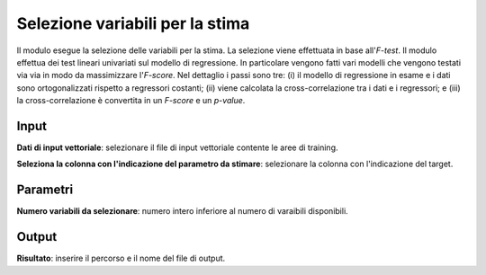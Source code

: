 Selezione variabili per la stima
=========================================

Il modulo esegue la selezione delle variabili per la stima. La selezione viene effettuata in base all'*F-test*. Il modulo effettua dei test lineari univariati sul modello di regressione. In particolare vengono fatti vari modelli che vengono testati via via in modo da massimizzare l'*F-score*. Nel dettaglio i passi sono tre: (i) il modello di regressione in esame e i dati sono ortogonalizzati rispetto a regressori costanti; (ii) viene calcolata la cross-correlazione tra i dati e i regressori; e (iii) la cross-correlazione è convertita in un *F-score* e un *p-value*.

.. only:: latex

  .. image:: ../_static/tool_images/selezione_variabili_per_la_stima.png


Input
------------

**Dati di input vettoriale**: selezionare il file di input vettoriale contente le aree di training.

**Seleziona la colonna con l'indicazione del parametro da stimare**: selezionare la colonna con l'indicazione del target.


Parametri
------------

**Numero variabili da selezionare**: numero intero inferiore al numero di varaibili disponibili.


Output
------------

**Risultato**: inserire il percorso e il nome del file di output.

.. only:: latex

  .. raw:: latex

    \newpage % hard pagebreak at exactly this position

